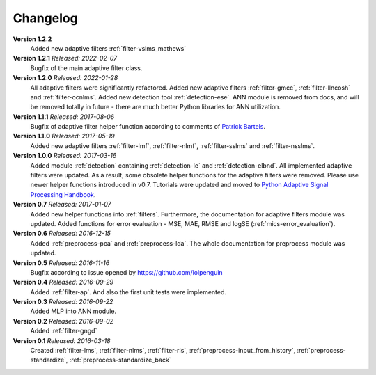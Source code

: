.. _changelog:

Changelog
===========

**Version 1.2.2**
 Added new adaptive filters :ref:`filter-vslms_mathews`

**Version 1.2.1** *Released: 2022-02-07*
 Bugfix of the main adaptive filter class.

**Version 1.2.0** *Released: 2022-01-28*
 All adaptive filters were significantly refactored.
 Added new adaptive filters :ref:`filter-gmcc`, :ref:`filter-llncosh`
 and :ref:`filter-ocnlms`.
 Added new detection tool :ref:`detection-ese`.
 ANN module is removed from docs, and will be removed totally in future -
 there are much better Python libraries for ANN utilization.

**Version 1.1.1** *Released: 2017-08-06*
 Bugfix of adaptive filter helper function according to comments of
 `Patrick Bartels <https://github.com/pckbls>`_.

**Version 1.1.0** *Released: 2017-05-19*
 Added new adaptive filters :ref:`filter-lmf`, :ref:`filter-nlmf`,
 :ref:`filter-sslms` and :ref:`filter-nsslms`.

**Version 1.0.0** *Released: 2017-03-16*
 Added module :ref:`detection` containing :ref:`detection-le` and
 :ref:`detection-elbnd`.
 All implemented adaptive filters were updated. As a result,
 some obsolete helper functions for the adaptive filters were removed.
 Please use newer helper functions introduced in v0.7.
 Tutorials were updated and moved to `Python Adaptive Signal Processing Handbook
 <https://github.com/matousc89/Python-Adaptive-Signal-Processing-Handbook>`_.

**Version 0.7** *Released: 2017-01-07*
 Added new helper functions into  :ref:`filters`. Furthermore, the
 documentation for adaptive filters module was updated.
 Added functions for error evaluation - MSE, MAE, RMSE and logSE
 (:ref:`mics-error_evaluation`).

**Version 0.6** *Released: 2016-12-15*
 Added :ref:`preprocess-pca` and :ref:`preprocess-lda`. The whole documentation
 for preprocess module was updated.

**Version 0.5** *Released: 2016-11-16*
 Bugfix according to issue opened by https://github.com/lolpenguin

**Version 0.4** *Released: 2016-09-29*
 Added :ref:`filter-ap`. And also the first unit tests were implemented.

**Version 0.3** *Released: 2016-09-22*
 Added MLP into ANN module.

**Version 0.2** *Released: 2016-09-02*
 Added :ref:`filter-gngd`

**Version 0.1** *Released: 2016-03-18*
 Created
 :ref:`filter-lms`, :ref:`filter-nlms`,
 :ref:`filter-rls`, :ref:`preprocess-input_from_history`,
 :ref:`preprocess-standardize`, :ref:`preprocess-standardize_back`
